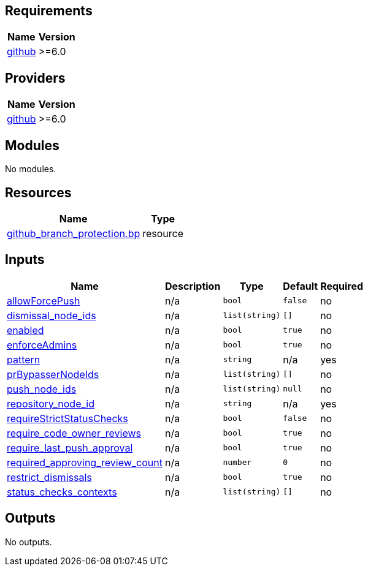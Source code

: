 == Requirements

[cols="a,a",options="header,autowidth"]
|===
|Name |Version
|[[requirement_github]] <<requirement_github,github>> |>=6.0
|===

== Providers

[cols="a,a",options="header,autowidth"]
|===
|Name |Version
|[[provider_github]] <<provider_github,github>> |>=6.0
|===

== Modules

No modules.

== Resources

[cols="a,a",options="header,autowidth"]
|===
|Name |Type
|https://registry.terraform.io/providers/integrations/github/latest/docs/resources/branch_protection[github_branch_protection.bp] |resource
|===

== Inputs

[cols="a,a,a,a,a",options="header,autowidth"]
|===
|Name |Description |Type |Default |Required
|[[input_allowForcePush]] <<input_allowForcePush,allowForcePush>>
|n/a
|`bool`
|`false`
|no

|[[input_dismissal_node_ids]] <<input_dismissal_node_ids,dismissal_node_ids>>
|n/a
|`list(string)`
|`[]`
|no

|[[input_enabled]] <<input_enabled,enabled>>
|n/a
|`bool`
|`true`
|no

|[[input_enforceAdmins]] <<input_enforceAdmins,enforceAdmins>>
|n/a
|`bool`
|`true`
|no

|[[input_pattern]] <<input_pattern,pattern>>
|n/a
|`string`
|n/a
|yes

|[[input_prBypasserNodeIds]] <<input_prBypasserNodeIds,prBypasserNodeIds>>
|n/a
|`list(string)`
|`[]`
|no

|[[input_push_node_ids]] <<input_push_node_ids,push_node_ids>>
|n/a
|`list(string)`
|`null`
|no

|[[input_repository_node_id]] <<input_repository_node_id,repository_node_id>>
|n/a
|`string`
|n/a
|yes

|[[input_requireStrictStatusChecks]] <<input_requireStrictStatusChecks,requireStrictStatusChecks>>
|n/a
|`bool`
|`false`
|no

|[[input_require_code_owner_reviews]] <<input_require_code_owner_reviews,require_code_owner_reviews>>
|n/a
|`bool`
|`true`
|no

|[[input_require_last_push_approval]] <<input_require_last_push_approval,require_last_push_approval>>
|n/a
|`bool`
|`true`
|no

|[[input_required_approving_review_count]] <<input_required_approving_review_count,required_approving_review_count>>
|n/a
|`number`
|`0`
|no

|[[input_restrict_dismissals]] <<input_restrict_dismissals,restrict_dismissals>>
|n/a
|`bool`
|`true`
|no

|[[input_status_checks_contexts]] <<input_status_checks_contexts,status_checks_contexts>>
|n/a
|`list(string)`
|`[]`
|no

|===

== Outputs

No outputs.